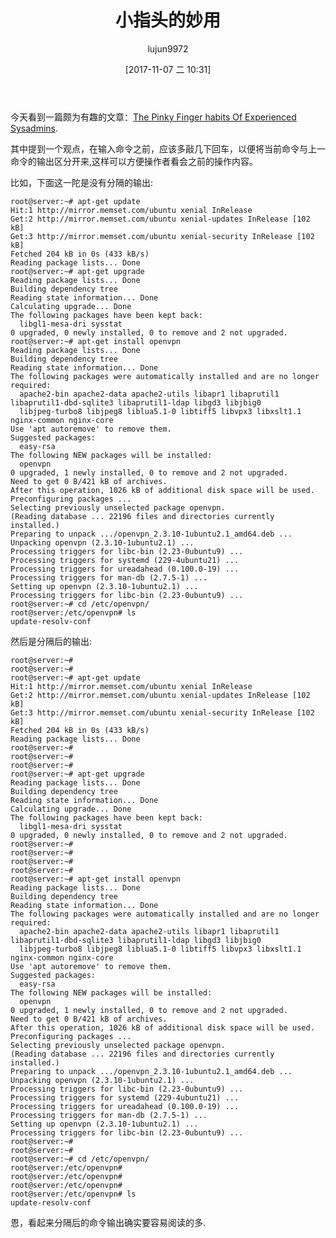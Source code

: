 #+TITLE: 小指头的妙用
#+AUTHOR: lujun9972
#+TAGS: linux和它的小伙伴
#+DATE: [2017-11-07 二 10:31]
#+LANGUAGE:  zh-CN
#+OPTIONS:  H:6 num:nil toc:t \n:nil ::t |:t ^:nil -:nil f:t *:t <:nil

今天看到一篇颇为有趣的文章：[[https://bash-prompt.net/guides/habits-sysadmin/][The Pinky Finger habits Of Experienced Sysadmins]]. 

其中提到一个观点，在输入命令之前，应该多敲几下回车，以便将当前命令与上一命令的输出区分开来,这样可以方便操作者看会之前的操作内容。

比如，下面这一陀是没有分隔的输出:

#+BEGIN_EXAMPLE
  root@server:~# apt-get update
  Hit:1 http://mirror.memset.com/ubuntu xenial InRelease
  Get:2 http://mirror.memset.com/ubuntu xenial-updates InRelease [102 kB]
  Get:3 http://mirror.memset.com/ubuntu xenial-security InRelease [102 kB]
  Fetched 204 kB in 0s (433 kB/s)
  Reading package lists... Done
  root@server:~# apt-get upgrade
  Reading package lists... Done
  Building dependency tree
  Reading state information... Done
  Calculating upgrade... Done
  The following packages have been kept back:
    libgl1-mesa-dri sysstat
  0 upgraded, 0 newly installed, 0 to remove and 2 not upgraded.
  root@server:~# apt-get install openvpn
  Reading package lists... Done
  Building dependency tree
  Reading state information... Done
  The following packages were automatically installed and are no longer required:
    apache2-bin apache2-data apache2-utils libapr1 libaprutil1 libaprutil1-dbd-sqlite3 libaprutil1-ldap libgd3 libjbig0
    libjpeg-turbo8 libjpeg8 liblua5.1-0 libtiff5 libvpx3 libxslt1.1 nginx-common nginx-core
  Use 'apt autoremove' to remove them.
  Suggested packages:
    easy-rsa
  The following NEW packages will be installed:
    openvpn
  0 upgraded, 1 newly installed, 0 to remove and 2 not upgraded.
  Need to get 0 B/421 kB of archives.
  After this operation, 1026 kB of additional disk space will be used.
  Preconfiguring packages ...
  Selecting previously unselected package openvpn.
  (Reading database ... 22196 files and directories currently installed.)
  Preparing to unpack .../openvpn_2.3.10-1ubuntu2.1_amd64.deb ...
  Unpacking openvpn (2.3.10-1ubuntu2.1) ...
  Processing triggers for libc-bin (2.23-0ubuntu9) ...
  Processing triggers for systemd (229-4ubuntu21) ...
  Processing triggers for ureadahead (0.100.0-19) ...
  Processing triggers for man-db (2.7.5-1) ...
  Setting up openvpn (2.3.10-1ubuntu2.1) ...
  Processing triggers for libc-bin (2.23-0ubuntu9) ...
  root@server:~# cd /etc/openvpn/
  root@server:/etc/openvpn# ls
  update-resolv-conf
#+END_EXAMPLE

然后是分隔后的输出:

#+BEGIN_EXAMPLE
  root@server:~#
  root@server:~#
  root@server:~# apt-get update
  Hit:1 http://mirror.memset.com/ubuntu xenial InRelease
  Get:2 http://mirror.memset.com/ubuntu xenial-updates InRelease [102 kB]
  Get:3 http://mirror.memset.com/ubuntu xenial-security InRelease [102 kB]
  Fetched 204 kB in 0s (433 kB/s)
  Reading package lists... Done
  root@server:~#
  root@server:~#
  root@server:~#
  root@server:~# apt-get upgrade
  Reading package lists... Done
  Building dependency tree
  Reading state information... Done
  Calculating upgrade... Done
  The following packages have been kept back:
    libgl1-mesa-dri sysstat
  0 upgraded, 0 newly installed, 0 to remove and 2 not upgraded.
  root@server:~#
  root@server:~#
  root@server:~#
  root@server:~#
  root@server:~# apt-get install openvpn
  Reading package lists... Done
  Building dependency tree
  Reading state information... Done
  The following packages were automatically installed and are no longer required:
    apache2-bin apache2-data apache2-utils libapr1 libaprutil1 libaprutil1-dbd-sqlite3 libaprutil1-ldap libgd3 libjbig0
    libjpeg-turbo8 libjpeg8 liblua5.1-0 libtiff5 libvpx3 libxslt1.1 nginx-common nginx-core
  Use 'apt autoremove' to remove them.
  Suggested packages:
    easy-rsa
  The following NEW packages will be installed:
    openvpn
  0 upgraded, 1 newly installed, 0 to remove and 2 not upgraded.
  Need to get 0 B/421 kB of archives.
  After this operation, 1026 kB of additional disk space will be used.
  Preconfiguring packages ...
  Selecting previously unselected package openvpn.
  (Reading database ... 22196 files and directories currently installed.)
  Preparing to unpack .../openvpn_2.3.10-1ubuntu2.1_amd64.deb ...
  Unpacking openvpn (2.3.10-1ubuntu2.1) ...
  Processing triggers for libc-bin (2.23-0ubuntu9) ...
  Processing triggers for systemd (229-4ubuntu21) ...
  Processing triggers for ureadahead (0.100.0-19) ...
  Processing triggers for man-db (2.7.5-1) ...
  Setting up openvpn (2.3.10-1ubuntu2.1) ...
  Processing triggers for libc-bin (2.23-0ubuntu9) ...
  root@server:~#
  root@server:~#
  root@server:~# cd /etc/openvpn/
  root@server:/etc/openvpn#
  root@server:/etc/openvpn#
  root@server:/etc/openvpn#
  root@server:/etc/openvpn# ls
  update-resolv-conf
#+END_EXAMPLE

恩，看起来分隔后的命令输出确实要容易阅读的多.
